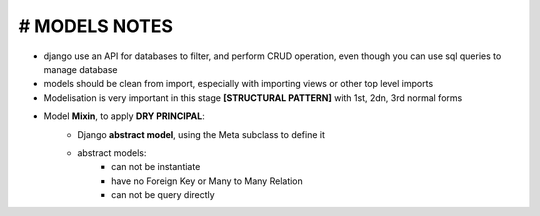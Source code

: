 # MODELS NOTES
*****************

- django use an API for databases to filter, and perform CRUD operation, even though you can use sql queries to manage database 
- models should be clean from import, especially with importing views or other top level imports
- Modelisation is very important in this stage **[STRUCTURAL PATTERN]** with 1st, 2dn, 3rd normal forms
- Model **Mixin**, to apply **DRY PRINCIPAL**:
    - Django **abstract model**, using the Meta subclass to define it 
        .. code-block:: python 
            class TimespanModel(models.Model):
                created_at = model.DateTimeField(auto_add_now=True)
            
                class Meta:
                    # this should tell django to not create this Model as concreat table (not a persistant) 
                    abstract = True
                
        
    - abstract models:
        - can not be instantiate
        - have no Foreign Key or Many to Many Relation
        - can not be query directly